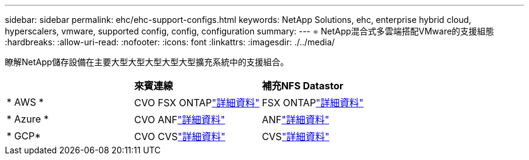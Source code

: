 ---
sidebar: sidebar 
permalink: ehc/ehc-support-configs.html 
keywords: NetApp Solutions, ehc, enterprise hybrid cloud, hyperscalers, vmware, supported config, config, configuration 
summary:  
---
= NetApp混合式多雲端搭配VMware的支援組態
:hardbreaks:
:allow-uri-read: 
:nofooter: 
:icons: font
:linkattrs: 
:imagesdir: ./../media/


[role="lead"]
瞭解NetApp儲存設備在主要大型大型大型大型大型擴充系統中的支援組合。

|===


|  | *來賓連線* | *補充NFS Datastor* 


| * AWS * | CVO FSX ONTAPlink:aws/aws-guest.html["詳細資料"] | FSX ONTAPlink:aws/aws-native-overview.html["詳細資料"] 


| * Azure * | CVO ANFlink:azure/azure-guest.html["詳細資料"] | ANFlink:azure/azure-native-overview.html["詳細資料"] 


| * GCP* | CVO CVSlink:gcp/gcp-guest.html["詳細資料"] | CVSlink:https://www.netapp.com/blog/cloud-volumes-service-google-cloud-vmware-engine/["詳細資料"] 
|===